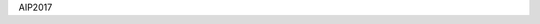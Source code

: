 
..
    We are putting the title as a raw HTML so that it doesn't appear in
    the contents

.. container:: index-paragraph

    AIP2017

